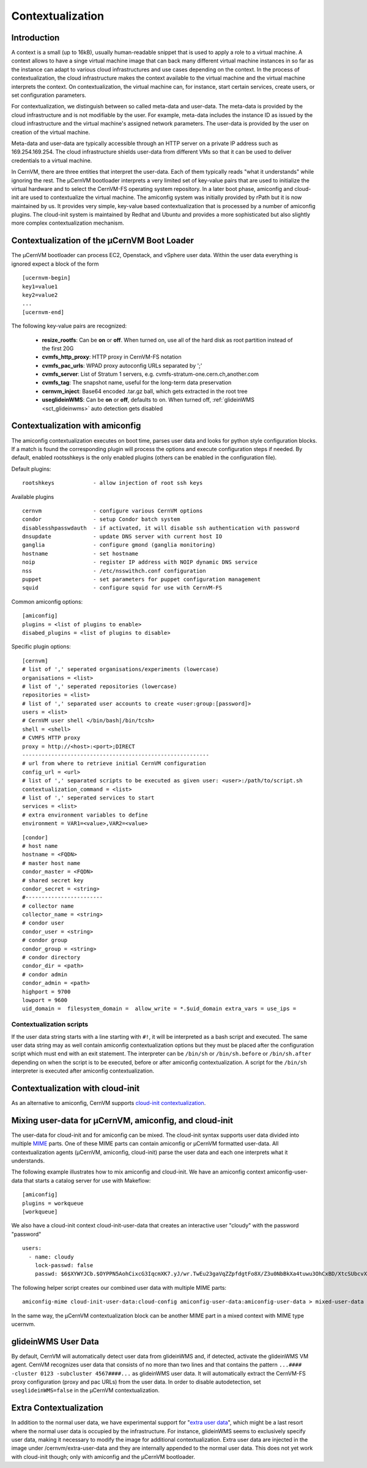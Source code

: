 .. _sct_context:

Contextualization
=================

Introduction
------------

A context is a small (up to 16kB), usually human-readable snippet that is used to apply a role to a virtual machine. A context allows to have a singe virtual machine image that can back many different virtual machine instances in so far as the instance can adapt to various cloud infrastructures and use cases depending on the context. In the process of contextualization, the cloud infrastructure makes the context available to the virtual machine and the virtual machine interprets the context. On contextualization, the virtual machine can, for instance, start certain services, create users, or set configuration parameters.

For contextualization, we distinguish between so called meta-data and user-data. The meta-data is provided by the cloud infrastructure and is not modifiable by the user. For example, meta-data includes the instance ID as issued by the cloud infrastructure and the virtual machine's assigned network parameters. The user-data is provided by the user on creation of the virtual machine.

Meta-data and user-data are typically accessible through an HTTP server on a private IP address such as 169.254.169.254. The cloud infrastructure shields user-data from different VMs so that it can be used to deliver credentials to a virtual machine.

In CernVM, there are three entities that interpret the user-data. Each of them typically reads "what it understands" while ignoring the rest. The µCernVM bootloader interprets a very limited set of key-value pairs that are used to initialize the virtual hardware and to select the CernVM-FS operating system repository. In a later boot phase, amiconfig and cloud-init are used to contextualize the virtual machine. The amiconfig system was initially provided by rPath but it is now maintained by us. It provides very simple, key-value based contextualization that is processed by a number of amiconfig plugins. The cloud-init system is maintained by Redhat and Ubuntu and provides a more sophisticated but also slightly more complex contextualization mechanism.


Contextualization of the µCernVM Boot Loader
--------------------------------------------

The µCernVM bootloader can process EC2, Openstack, and vSphere user data. Within the user data everything is ignored expect a block of the form

::

    [ucernvm-begin]
    key1=value1
    key2=value2
    ...
    [ucernvm-end]


The following key-value pairs are recognized:

  * **resize_rootfs**: Can be **on** or **off**. When turned on, use all of the hard disk as root partition instead of the first 20G
  * **cvmfs_http_proxy**: HTTP proxy in CernVM-FS notation
  * **cvmfs_pac_urls**: WPAD proxy autoconfig URLs separated by ';'
  * **cvmfs_server**: List of Stratum 1 servers, e.g. cvmfs-stratum-one.cern.ch,another.com
  * **cvmfs_tag**: The snapshot name, useful for the long-term data preservation
  * **cernvm_inject**: Base64 encoded .tar.gz ball, which gets extracted in the root tree
  * **useglideinWMS**: Can be **on** or **off**, defaults to on. When turned off, :ref:`glideinWMS <sct_glideinwms>` auto detection gets disabled


Contextualization with amiconfig
--------------------------------

The amiconfig contextualization executes on boot time, parses user data and looks for python style configuration blocks. If a match is found the corresponding plugin will process the options and execute configuration steps if needed. By default, enabled rootsshkeys is the only enabled plugins (others can be enabled in the configuration file).

Default plugins:

::

    rootshkeys            - allow injection of root ssh keys

Available plugins

::

    cernvm                - configure various CernVM options
    condor                - setup Condor batch system
    disablesshpasswdauth  - if activated, it will disable ssh authentication with password
    dnsupdate             - update DNS server with current host IO
    ganglia               - configure gmond (ganglia monitoring)
    hostname              - set hostname
    noip                  - register IP address with NOIP dynamic DNS service
    nss                   - /etc/nsswithch.conf configuration
    puppet                - set parameters for puppet configuration management
    squid                 - configure squid for use with CernVM-FS

Common amiconfig options:

::

    [amiconfig]
    plugins = <list of plugins to enable>
    disabed_plugins = <list of plugins to disable>

Specific plugin options:

::

    [cernvm]
    # list of ',' seperated organisations/experiments (lowercase)
    organisations = <list>
    # list of ',' seperated repositories (lowercase)
    repositories = <list>
    # list of ',' separated user accounts to create <user:group:[password]>
    users = <list>
    # CernVM user shell </bin/bash|/bin/tcsh>
    shell = <shell>
    # CVMFS HTTP proxy
    proxy = http://<host>:<port>;DIRECT
    ----------------------------------------------------------
    # url from where to retrieve initial CernVM configuration
    config_url = <url>
    # list of ',' separated scripts to be executed as given user: <user>:/path/to/script.sh
    contextualization_command = <list>
    # list of ',' seperated services to start
    services = <list>
    # extra environment variables to define
    environment = VAR1=<value>,VAR2=<value>

::

    [condor]
    # host name
    hostname = <FQDN>
    # master host name
    condor_master = <FQDN>
    # shared secret key
    condor_secret = <string>
    #------------------------
    # collector name
    collector_name = <string>
    # condor user
    condor_user = <string>
    # condor group
    condor_group = <string>
    # condor directory
    condor_dir = <path>
    # condor admin
    condor_admin = <path>
    highport = 9700
    lowport = 9600
    uid_domain =  filesystem_domain =  allow_write = *.$uid_domain extra_vars = use_ips =


Contextualization scripts
~~~~~~~~~~~~~~~~~~~~~~~~~

If the user data string starts with a line starting with ``#!``, it will be interpreted as a bash script and executed. The same user data string may as well contain amiconfig contextualization options but they must be placed after the configuration script which must end with an exit statement. The interpreter can be ``/bin/sh`` or ``/bin/sh.before`` or ``/bin/sh.after`` depending on when the script is to be executed, before or after amiconfig contextualization. A script for the ``/bin/sh`` interpreter is executed after amiconfig contextualization.


Contextualization with cloud-init
---------------------------------

As an alternative to amiconfig, CernVM supports `cloud-init contextualization <https://cloudinit.readthedocs.org/en/latest/index.html>`_.


Mixing user-data for µCernVM, amiconfig, and cloud-init
-------------------------------------------------------

The user-data for cloud-init and for amiconfig can be mixed. The cloud-init syntax supports user data divided into multiple `MIME <https://en.wikipedia.org/wiki/MIME>`_ parts. One of these MIME parts can contain amiconfig or µCernVM formatted user-data. All contextualization agents (µCernVM, amiconfig, cloud-init) parse the user data and each one interprets what it understands.

The following example illustrates how to mix amiconfig and cloud-init. We have an amiconfig context amiconfig-user-data that starts a catalog server for use with Makeflow:

::

    [amiconfig]
    plugins = workqueue
    [workqueue]

We also have a cloud-init context cloud-init-user-data that creates an interactive user "cloudy" with the password "password"

::

    users:
      - name: cloudy
        lock-passwd: false
        passwd: $6$XYWYJCb.$OYPPN5AohCixcG3IqcmXK7.yJ/wr.TwEu23gaVqZZpfdgtFo8X/Z3u0NbBkXa4tuwu3OhCxBD/XtcSUbcvXBn1

The following helper script creates our combined user data with multiple MIME parts:

::

    amiconfig-mime cloud-init-user-data:cloud-config amiconfig-user-data:amiconfig-user-data > mixed-user-data

In the same way, the µCernVM contextualization block can be another MIME part in a mixed context with MIME type ucernvm.


.. _sct_glideinwms:

glideinWMS User Data
--------------------

By default, CernVM will automatically detect user data from glideinWMS and, if detected, activate the glideinWMS VM agent. CernVM recognizes user data that consists of no more than two lines and that contains the pattern ``...#### -cluster 0123 -subcluster 4567####...`` as glideinWMS user data. It will automatically extract the CernVM-FS proxy configuration (proxy and pac URLs) from the user data. In order to disable autodetection, set ``useglideinWMS=false`` in the µCernVM contextualization.


Extra Contextualization
-----------------------

In addition to the normal user data, we have experimental support for "`extra user data <https://github.com/cernvm/cernvm-micro#extra-user-data>`_", which might be a last resort where the normal user data is occupied by the infrastructure. For instance, glideinWMS seems to exclusively specify user data, making it necessary to modify the image for additional contextualization. Extra user data are injected in the image under /cernvm/extra-user-data and they are internally appended to the normal user data. This does not yet work with cloud-init though; only with amiconfig and the µCernVM bootloader.
